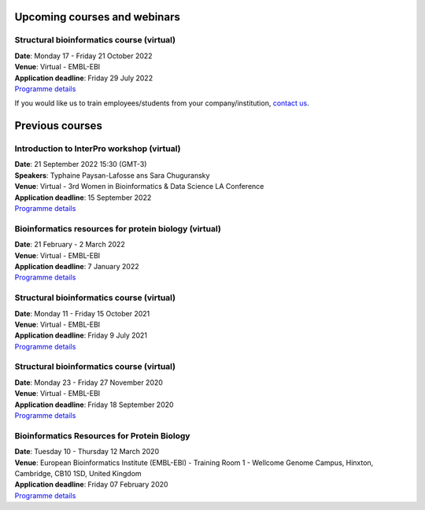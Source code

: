################################
Upcoming courses and webinars
################################

************************************************************************
Structural bioinformatics course (virtual)
************************************************************************

| **Date**:  Monday 17 - Friday 21 October 2022
| **Venue**:  Virtual - EMBL-EBI
| **Application deadline**: Friday 29 July 2022
| `Programme details <https://www.ebi.ac.uk/training/events/structural-bioinformatics-2022/>`_


If you would like us to train employees/students from your company/institution, `contact us <https://www.ebi.ac.uk/support/interpro>`_.

################
Previous courses
################

************************************************************************
Introduction to InterPro workshop (virtual)
************************************************************************

| **Date**:  21 September 2022 15:30 (GMT-3)
| **Speakers**: Typhaine Paysan-Lafosse ans Sara Chuguransky
| **Venue**:  Virtual - 3rd Women in Bioinformatics & Data Science LA Conference
| **Application deadline**: 15 September 2022
| `Programme details <https://wbds.la/conferences/3WBDSLAC/workshops.html#>`_

************************************************************************
Bioinformatics resources for protein biology (virtual)
************************************************************************

| **Date**:  21 February - 2 March 2022
| **Venue**:  Virtual - EMBL-EBI
| **Application deadline**: 7 January 2022
| `Programme details <https://www.ebi.ac.uk/training/events/bioinformatics-resources-protein-biology-2022/>`_

************************************************************************
Structural bioinformatics course (virtual)
************************************************************************

| **Date**:  Monday 11 - Friday 15 October 2021
| **Venue**:  Virtual - EMBL-EBI
| **Application deadline**: Friday 9 July 2021
| `Programme details <https://www.ebi.ac.uk/training/events/structural-bioinformatics2021/>`_

******************************************
Structural bioinformatics course (virtual)
******************************************

| **Date**:  Monday 23 - Friday 27 November 2020
| **Venue**:  Virtual - EMBL-EBI
| **Application deadline**:  Friday 18 September 2020
| `Programme details <https://www.ebi.ac.uk/training/events/2020/structural-bioinformatics-virtual>`_

********************************************
Bioinformatics Resources for Protein Biology
********************************************

| **Date**:  Tuesday 10 - Thursday 12 March 2020
| **Venue**:  European Bioinformatics Institute (EMBL-EBI) - Training Room 1 - Wellcome Genome Campus, Hinxton, Cambridge,  CB10 1SD, United Kingdom
| **Application deadline**: Friday 07 February 2020
| `Programme details <https://www.ebi.ac.uk/training/events/2020/bioinformatics-resources-protein-biology-4>`_
